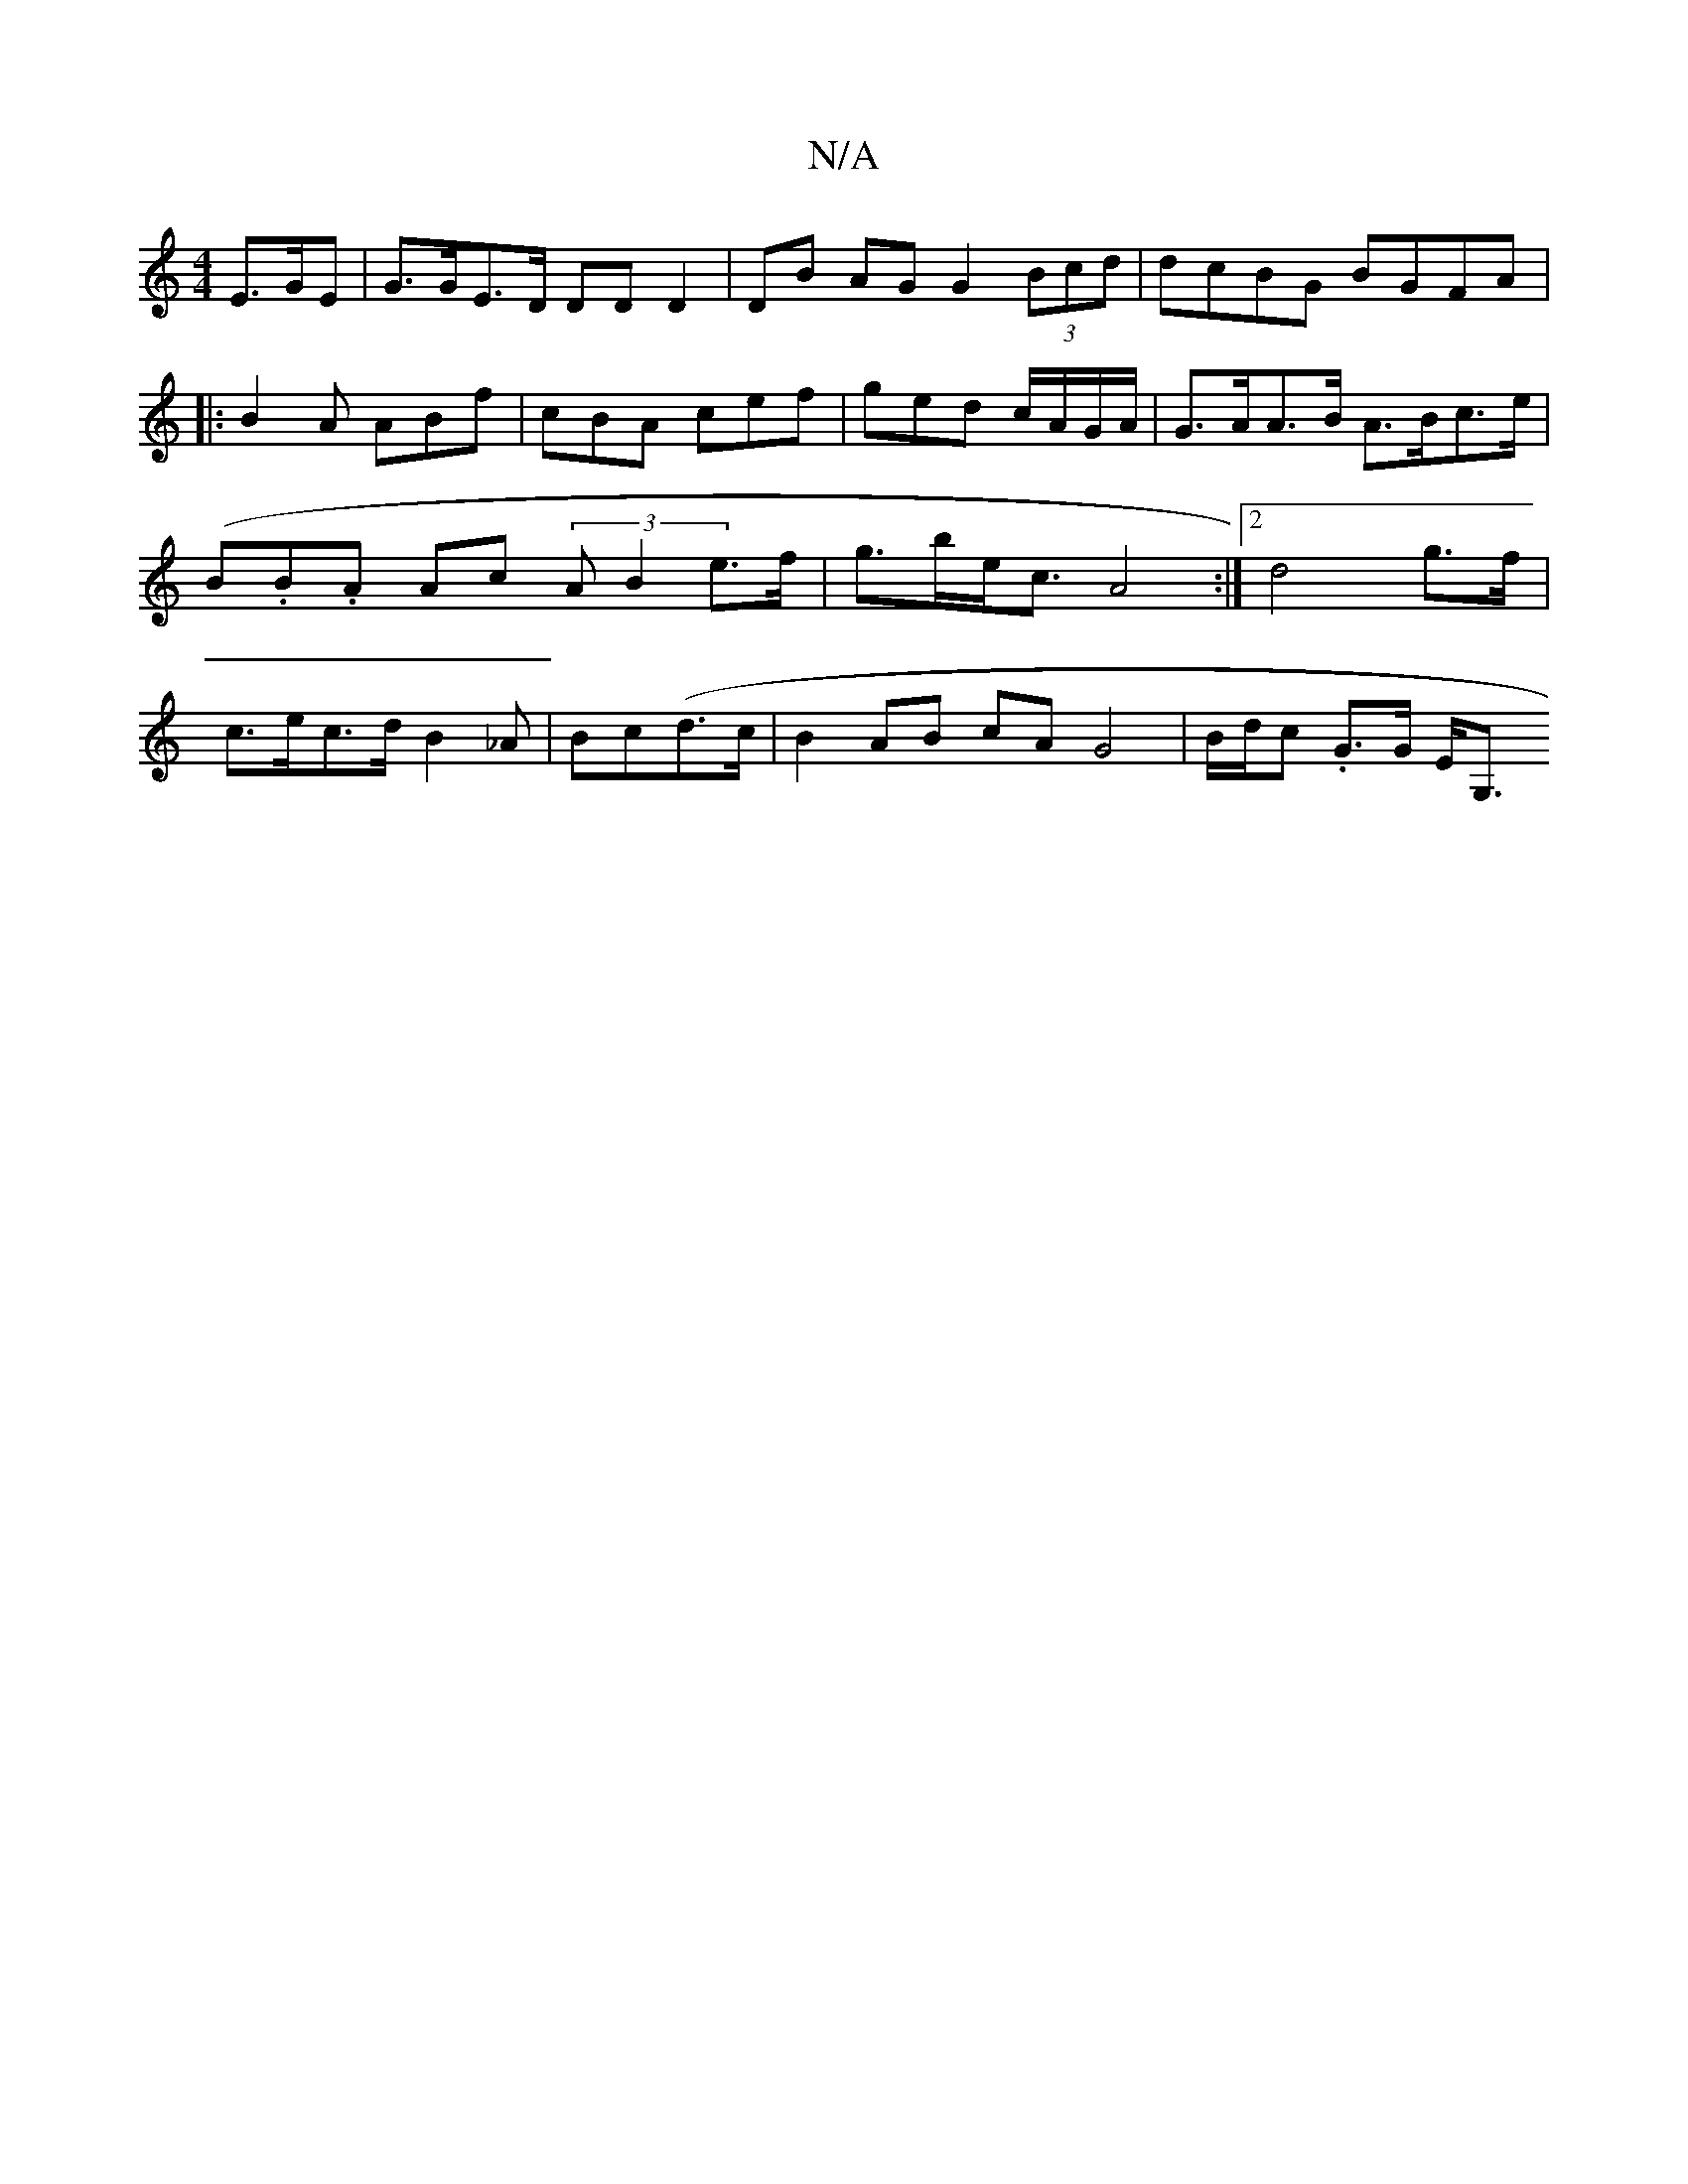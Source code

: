 X:1
T:N/A
M:4/4
R:N/A
K:Cmajor
 E>GE | G>GE>D DDD2 | DB AG G2 (3Bcd | dcBG BGFA |:B2A ABf | cBA cef|ged c/A/G/A/ | G>AA>B A>Bc>e | (B.B.A Ac (3 A B2 e>f | g>be<c A4 :|[2 d4 g>f | c>ec>d B2 _A | Bc(d>c|B2 AB cA G4 | B/d/c .G>G E<G,>